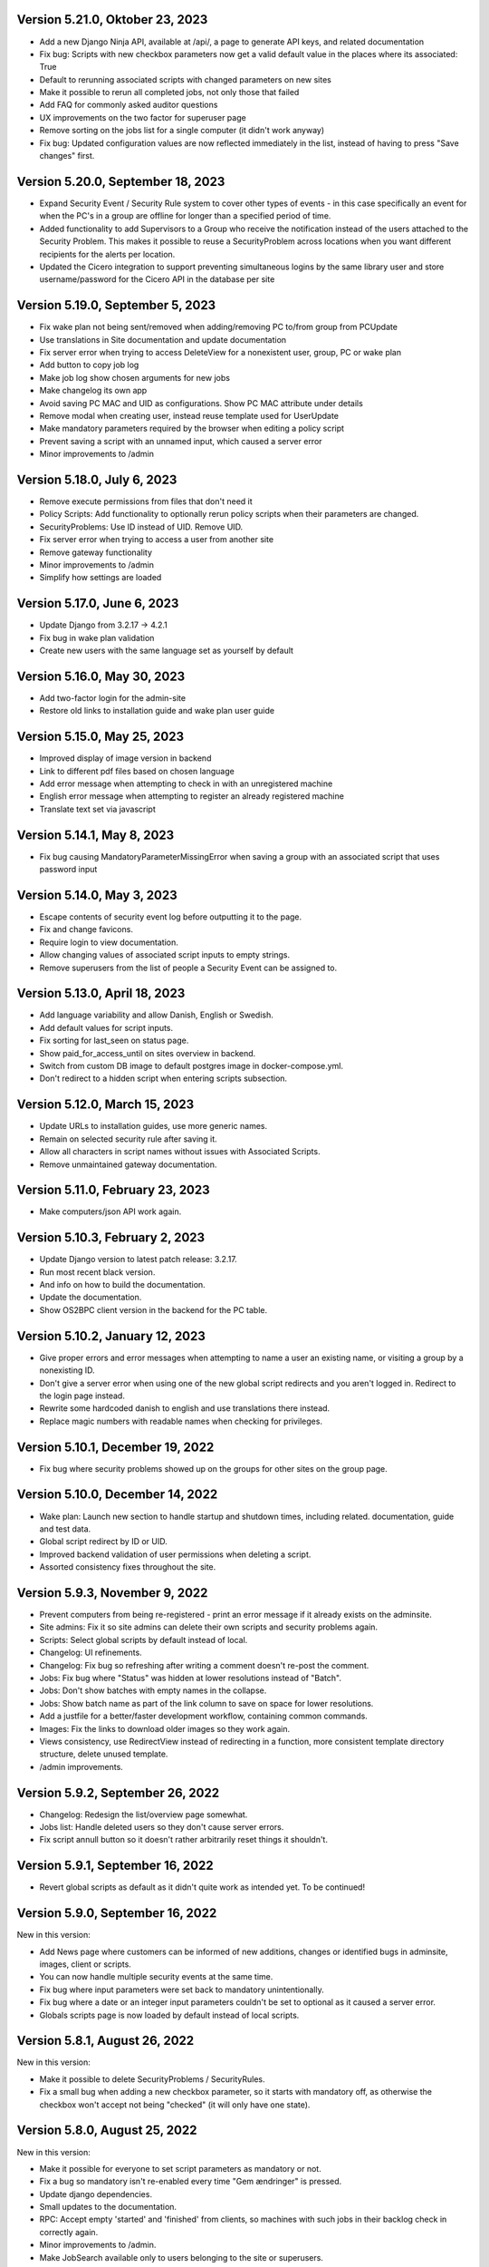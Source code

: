 Version 5.21.0, Oktober 23, 2023
--------------------------------

- Add a new Django Ninja API, available at /api/, a page to generate API keys, and related documentation
- Fix bug: Scripts with new checkbox parameters now get a valid default value in the places where its associated: True
- Default to rerunning associated scripts with changed parameters on new sites
- Make it possible to rerun all completed jobs, not only those that failed
- Add FAQ for commonly asked auditor questions
- UX improvements on the two factor for superuser page
- Remove sorting on the jobs list for a single computer (it didn't work anyway)
- Fix bug: Updated configuration values are now reflected immediately in the list,
  instead of having to press "Save changes" first.

Version 5.20.0, September 18, 2023
----------------------------------

- Expand Security Event / Security Rule system to cover other types of events - in this case specifically an event for when the PC's in
  a group are offline for longer than a specified period of time.
- Added functionality to add Supervisors to a Group who receive the notification instead of the users attached to the
  Security Problem. This makes it possible to reuse a SecurityProblem across locations when you want different recipients for
  the alerts per location.
- Updated the Cicero integration to support preventing simultaneous logins by the same library user and store username/password
  for the Cicero API in the database per site

Version 5.19.0, September 5, 2023
---------------------------------

- Fix wake plan not being sent/removed when adding/removing PC to/from group from PCUpdate
- Use translations in Site documentation and update documentation
- Fix server error when trying to access DeleteView for a nonexistent user, group, PC or wake plan
- Add button to copy job log
- Make job log show chosen arguments for new jobs
- Make changelog its own app
- Avoid saving PC MAC and UID as configurations. Show PC MAC attribute under details
- Remove modal when creating user, instead reuse template used for UserUpdate
- Make mandatory parameters required by the browser when editing a policy script
- Prevent saving a script with an unnamed input, which caused a server error
- Minor improvements to /admin

Version 5.18.0, July 6, 2023
----------------------------

- Remove execute permissions from files that don't need it
- Policy Scripts: Add functionality to optionally rerun policy scripts when their parameters are changed.
- SecurityProblems: Use ID instead of UID. Remove UID.
- Fix server error when trying to access a user from another site
- Remove gateway functionality
- Minor improvements to /admin
- Simplify how settings are loaded

Version 5.17.0, June 6, 2023
----------------------------

- Update Django from 3.2.17 -> 4.2.1
- Fix bug in wake plan validation
- Create new users with the same language set as yourself by default

Version 5.16.0, May 30, 2023
----------------------------

- Add two-factor login for the admin-site
- Restore old links to installation guide and wake plan user guide

Version 5.15.0, May 25, 2023
----------------------------

- Improved display of image version in backend
- Link to different pdf files based on chosen language
- Add error message when attempting to check in with an unregistered machine
- English error message when attempting to register an already registered machine
- Translate text set via javascript

Version 5.14.1, May 8, 2023
---------------------------

- Fix bug causing MandatoryParameterMissingError when saving a group with an associated script that uses password input

Version 5.14.0, May 3, 2023
---------------------------

- Escape contents of security event log before outputting it to the page.
- Fix and change favicons.
- Require login to view documentation.
- Allow changing values of associated script inputs to empty strings.
- Remove superusers from the list of people a Security Event can be assigned to.


Version 5.13.0, April 18, 2023
------------------------------

- Add language variability and allow Danish, English or Swedish.
- Add default values for script inputs.
- Fix sorting for last_seen on status page.
- Show paid_for_access_until on sites overview in backend.
- Switch from custom DB image to default postgres image in docker-compose.yml.
- Don't redirect to a hidden script when entering scripts subsection.

Version 5.12.0, March 15, 2023
------------------------------

- Update URLs to installation guides, use more generic names.
- Remain on selected security rule after saving it.
- Allow all characters in script names without issues with Associated Scripts.
- Remove unmaintained gateway documentation.

Version 5.11.0, February 23, 2023
---------------------------------

- Make computers/json API work again.

Version 5.10.3, February 2, 2023
--------------------------------

- Update Django version to latest patch release: 3.2.17.
- Run most recent black version.
- And info on how to build the documentation.
- Update the documentation.
- Show OS2BPC client version in the backend for the PC table.

Version 5.10.2, January 12, 2023
--------------------------------

- Give proper errors and error messages when attempting to name a user an existing name, or visiting a
  group by a nonexisting ID.
- Don't give a server error when using one of the new global script redirects and you aren't logged in.
  Redirect to the login page instead.
- Rewrite some hardcoded danish to english and use translations there instead.
- Replace magic numbers with readable names when checking for privileges.

Version 5.10.1, December 19, 2022
---------------------------------

- Fix bug where security problems showed up on the groups for other sites on the group page.

Version 5.10.0, December 14, 2022
---------------------------------

- Wake plan: Launch new section to handle startup and shutdown times, including related.
  documentation, guide and test data.
- Global script redirect by ID or UID.
- Improved backend validation of user permissions when deleting a script.
- Assorted consistency fixes throughout the site.

Version 5.9.3, November 9, 2022
---------------------------------

- Prevent computers from being re-registered - print an error message if it already exists on the adminsite.
- Site admins: Fix it so site admins can delete their own scripts and security problems again.
- Scripts: Select global scripts by default instead of local.
- Changelog: UI refinements.
- Changelog: Fix bug so refreshing after writing a comment doesn't re-post the comment.
- Jobs: Fix bug where "Status" was hidden at lower resolutions instead of "Batch".
- Jobs: Don't show batches with empty names in the collapse.
- Jobs: Show batch name as part of the link column to save on space for lower resolutions.
- Add a justfile for a better/faster development workflow, containing common commands.
- Images: Fix the links to download older images so they work again.
- Views consistency, use RedirectView instead of redirecting in a function, more consistent template directory
  structure, delete unused template.
- /admin improvements.


Version 5.9.2, September 26, 2022
---------------------------------

- Changelog: Redesign the list/overview page somewhat.
- Jobs list: Handle deleted users so they don't cause server errors.
- Fix script annull button so it doesn't rather arbitrarily reset things it shouldn't.

Version 5.9.1, September 16, 2022
---------------------------------

- Revert global scripts as default as it didn't quite work as intended yet.
  To be continued!

Version 5.9.0, September 16, 2022
---------------------------------

New in this version:

- Add News page where customers can be informed of new additions,
  changes or identified bugs in adminsite, images, client or scripts.
- You can now handle multiple security events at the same time.
- Fix bug where input parameters were set back to mandatory unintentionally.
- Fix bug where a date or an integer input parameters couldn't be set to
  optional as it caused a server error.
- Globals scripts page is now loaded by default instead of local scripts.

Version 5.8.1, August 26, 2022
------------------------------

New in this version:

- Make it possible to delete SecurityProblems / SecurityRules.
- Fix a small bug when adding a new checkbox parameter, so it starts with
  mandatory off, as otherwise the checkbox won't accept not being "checked"
  (it will only have one state).

Version 5.8.0, August 25, 2022
------------------------------

New in this version:

- Make it possible for everyone to set script parameters as mandatory or not.
- Fix a bug so mandatory isn't re-enabled every time "Gem ændringer" is
  pressed.
- Update django dependencies.
- Small updates to the documentation.
- RPC: Accept empty 'started' and 'finished' from clients, so machines with
  such jobs in their backlog check in correctly again.
- Minor improvements to /admin.
- Make JobSearch available only to users belonging to the site or superusers.
- Add "Check all" checkboxes when running scripts on PC's or PCGroups.
- Restrict "Site Users'" privileges: They can't add, edit, or delete other
  users, or delete scripts any more.
  Only "Site Admins" can do those now.
- PCGroups no longer have an UID but use ID instead. This also changes their
  URL's.
- Fix server error when in some cases you both add and delete scripts from
  a policy.

Version 5.7.0, July 12, 2022
----------------------------

New in this version:

- Add input type password, admin site now hides the value of passwords.
- Fix security events search in django admin.
- Show UID for PC in PC page and make UID unique.
- Add a batch per site when using the maintenance script maintenance command.
- Fix to remove redudant filename for policy scripts.

Version 5.6.5, June 28, 2022
----------------------------

New in this version:

- Allow pushing security events with different date formats
  (for example with or without seconds).
- Make associated scripts easily editable in Django Admin.

Version 5.6.4, June 21, 2022
----------------------------

New in this version:

- Add password input field for scripts.
- Refactor rpc.get_instructions for increased readability and performance.
- Fix Cicero pincode input to allow leading zeroes.
- Small fixes to Fixtures, Django admin and Job view.

Version 5.6.3, June 8, 2022
---------------------------

New in this version:

- Add maintenance script support (scripts run as superuser).
- Add a database index on PC uid field.
- Move print_db_files management command to the correct place.
- Remove flake8 from linters.

Version 5.6.2, June 2, 2022
---------------------------

New in this version:

- Make PCGroup uid unique.
- Make PCGroupAdmin nicer.

Version 5.6.1, June 2, 2022
---------------------------

New in this version:

- Add custom error pages (403, 404, 500).

Version 5.6.0, May 30, 2022
---------------------------

New in this version:

- Security events: The log will henceforth be empty: Indicate this.
  better than a blank space.
- Security events: Show both occurred and received times.
- Security events: /admin/ improvements to security events.
- Fix batch names: Leave empty unless it's an associated script.
- Fix security problem links to its added groups.
- Security issue: Deny access to viewing computers of other sites.
- Security issue: Deny access to viewing local scripts of other sites.
- push_security_events: ignore nonsensical events and log them.
- Make securityproblem UID globally unique.
- Remove null from TextFields and CharFields.

Version 5.5.1, May 3, 2022
--------------------------

New in this version:

- Add time inputtype.
- Make date inputtype a date instead of date and time.
- Send script names to clients running them.

Version 5.4.2, April 12, 2022
-----------------------------

New in this version:

- Fix sorting of computer name on Status page.
- Add totals above picklists in Computere and Grupper.

Version 5.4.1, April 1, 2022
----------------------------

New in this version:

- Reordering policy scripts is now possible.
- Add link from Jobs page to PC.
- Add created field for Site and Jobs, display it for PCs and Jobs.
- More info on Sites overview.
- Remove author field.

Version 5.3.1, March 21, 2022
-----------------------------

New in this version:

- Make Versions page render correctly.
- Update Django version.

Version 5.3.0, January 26, 2022
-------------------------------

New in this version:

- Run black on the python codebase.
- Setup black in the pipeline.
- Two factor authentication page created.
- Picklists: selected elements are now links instead of just plaintext.
- Jobs: improved job restart UX with name and computer instead of ID.
- Status: count online/all_pcs instead of online/activated.
- Image versions: Redesign page.
- Add checkbox input type.
- Fix AssociatedScriptParameters being added when new ScriptParameters.
  are added to a script.
- Fix link to Configuration documentation.
- Make AssociatedScriptParameters that are files easily downloadable.


Version 5.2.1, January 3, 2022
------------------------------

Hotfix:

- Added SERVER_EMAIL in settings to enable crash email.


Version 5.2.0, November 25, 2021
--------------------------------

New in this version:

- Added RPC endpoint for citizen/audience login for integration with a
  third-party authentication system like Cicero (e.g.).
- Added Citizen model to represent logged-in citizens.
- Site edit restored in frontend - this allows library users to change
  user login & quarantine durations.
- Site ID no longer displayed in configuration.
- Performance: Packages, package lists and distributions are removed.
- Upgraded to Django 3.2.9 - newer versions of a lot of other packages
  as well.

Version 5.1.1, October 20, 2021
-------------------------------

New in this version:

- Fix bug making it difficult to add policy scripts

Version 5.1.0, October 20, 2021
-------------------------------

New in this version:

- Fix bug not allowing script running on groups
- Fix bug not allowing job restart or copy-pasting the log
- Fix hover on pagination buttons, now indicating they're clickable
- Fix add new policy script, so clicking on the local/global badge adds the script as well.
- Wider, more readable job log window
- Scroll in job log and policy script search windows instead of the entire page
- Add information about online/offline, active/inactive computers on status page
  Related: For pcs that aren't activated, don't show the status instead of showing "Offline".
- /admin/ improments to AssociatedScripts and Configurations

Version 5.0.0, August 8, 2021
-----------------------------

New in this version:

- Overhaul user interface.
- Add pagination on Jobs and SecurityEvents.
- Add Script categories.
- Overhaul Script model (created by, updated by, maintained by magenta, author fields).
- Add Script search.
- Make local scripts deletable.
- Make groups deleteable.
- Add Django admin improvements (jobs run per script, number of computers per site etc.).
- Add generic Magenta login page.
- Remove create, update, delete capabilities for Sites.
- Overhaul documentation.
- Update translations
- Update jQuery to 3.5.1.
- Update Bootstrap to version 5.


Version 4.3.2, June 30, 2021
----------------------------

New in this version:

- Fixed bug allowing users to be deleted even if they've
  run a script or have been assigned a security issue.
- Add reference in README to Read the Docs documentation

Version 4.3.1, June 21, 2021
----------------------------

New in this version:

- Prevent users from seeing local scripts on other sites.
- Enable setting of Google Cloud Storage custom endpoint.
- Avoid crash (HTTP 500) on /sites/ URL when not logged in.


Version 4.3.0, May 11, 2021
---------------------------

New in this version:

- Allow users to be on multiple sites so they don't need to have more
  than one login.
- Fixed bug so that user type can now be changed in GUI.
- Fix failing documentation links.
- Update technical documentation and move it to Read The Docs.
- Improved site information in admin site.


Version 4.2.0, April 9, 2021
----------------------------

New in this version:

- "BibOS" renamed to "OS2borgerPC" everywhere.
- Packages functionality removed from front end.
- Navigation error when deleting PC fixed.
- django-extensions added for shell-plus capabilities.
- Avoid file clashes in Google Cloud Storage.
- Security fix: Django upgraded to version 3.1.8.


Version 4.1.6, January 28, 2021
-------------------------------

New in this version:

- Proper setup of logging - adjustable log level to stdout, ERROR and above
  always emailed to admins.
- A number of crashes (HTTP 500) on missing resources fixed (return 404 instead).


Version 4.1.5, January 27, 2021
-------------------------------

New in this version:

- Files from Google data buckets (MEDIA_ROOT) are served with
  signed-urls.


Version 4.1.4, January 25, 2021
-------------------------------

New in this version:

- Collectstatic is run at build time, not at startup.


Version 4.1.3, January 21, 2021
-------------------------------

New in this version:

- Don't crash (HTTP 500) if script code is not found - allow user to reupload.
- Fix handling of paths to MEDIA_ROOT in Docker image.
- Standardize handling of static media (CSS, Javascript, etc.).


Version 4.1.2, January 19, 2021
-------------------------------

New in this version:

- Application crashes if DB not correctly configured or mandatory
  settings are absent.
- Support for Google Cloud Storage.
- Ensure that ALLOWED_HOSTS is a list.
- Set 2s timeout for database connections.


Version 4.1.1, January 12, 2021
-------------------------------

New in this version:

- Fixed bug in CI script.


Version 4.1.0, January 12, 2021
-------------------------------

New in this version:

- Server now to be deployed with Docker.
- Gitlab CI added, including automatic build and push of new Docker images.
- Development environment with docker-compose.
- Documentation updated accordingly.
- Deprecated installation methods removed.


Version 4.0.0, December 10, 2020
--------------------------------

New in this version:

- Support for image versions in admin system.
- Upgraded to Python 3.8 and Django 3.1.4.
- Client: Replaced the lock file logic to better support failure
  recovery.


Version 3.1.3, October 18, 2019
-------------------------------

Bugfix release. Fixed in this version:

- #27486: Policy scripts are now executed when a borgerpc is added to a group through the computer-view.
- #30173: Scripts parameters are now being saved in the right order, to avoid integrityerror.
- #30520: All documentation pages are accessible again.
- #31066: Forward slashes in group names are now supported.


Version 3.1.2.1, June 27, 2019
------------------------------

Infrastructural release. Fixed in this version:

- #27325: Deploying new versions should no longer result in migration conflicts


Version 3.1.1, March 25, 2019
-----------------------------

Minor bugfix release. Fixed in this version:

- #23873: The assignee list for security warnings is now a list of site users rather than system users
- #27408: The script list used when constructing a group policy is now in alphabetical order
- #27432: Policy script file parameter validation no longer demands that files be re-uploaded


Version 3.1.0, February 25, 2019
--------------------------------

- Support for associating scripts with groups (policies)
- Logging out of the admin system now works more reliably
- Users with staff access no longer have access to other sites' user information
- Bumped the bibos_client version to 0.0.5.0:
  - To support policies, clients now run scripts in a predictable order
  - Clients now send their bibos_client version to the administration system
- Bumped the bibos_utils version to 0.0.3.1:
  - A bug that could occasionally clear client configuration files has been fixed


Version 3.0.1, January 16, 2019
-------------------------------

- json data exposing existing computers on a given site can now be reached from %domain%/%site_id%/computers/json/


Version 3.0.0.3, Juli 02, 2018
------------------------------

Hotfix. New in this version:

 - Empty strings should only be used when checking input-fields


Version 3.0.0.2, Juni 28, 2018
------------------------------

Hotfix. New in this version:

 - Make the input-fields work again in script parameters


Version 3.0.0.1, Juni 13, 2018
------------------------------

Hotfix. New in this version:

 - Fix error in login
 - Correct the var path
 - Make bibos_client upgrade and remove netifaces requirement


Version 3.0.0, Juni 5, 2018
---------------------------

- Python 3 and Django 1.11 compatible code (admin-site)
- “Removal” of the upgrade management
- Jobs are now associated with a user
- UID is generated on the admin side
- settings.py uses an environment-file to differentiate dev/prod
- Post install script added for development

Version 2.3.3.1, February 23, 2017
----------------------------------

Hotfix. New in this version:

- Bumped bibos_client number to 0.3.2


Version 2.3.3, February 23, 2017
--------------------------------

- Ubuntu 16.04 is added as a closed distribution.


Version 2.3.2, October 24, 2016
-------------------------------

- If no network connection, lock for jobmanager is released.
- Documentation has been added, describing that the system is not
  showing security events until after the computer package list
  has been uploaded.
- Lokationsfeldt er blevet tilføjet til computerne, og dato format
  ændret til dansk.


Version 2.3.1, September 22, 2016
---------------------------------

- Backwards compatibility: If security dir is missing, security is ignored.
- Migrations committed, WSGI script is fixed.
- Performance improvements (don't load all jobs and batches)
- Technical documentation was broken after upgrade to Django 1.8.
- Allow one security script to work with several rules.
- The version number for the bibos_client is bumped to 0.0.3.1.


Version 2.3.0, June 30, 2016
----------------------------

- Security warnings are added - a whole new subsystem which can generate
  warnings about suspicious activity on the client computers. It is
  possible to create security scripts, which will run on the clients,
  detect events and create corresponding security warnings. It is
  possible to see a list of active computers & thus to detect if the
  admin system has lost contact to certain computers, which my be used
  to wrong purposes.
- Bug in date format is fixed.
- System is upgraded to Django 1.8.
- The version number for the bibos_client is bumped to 0.0.3.0. It now
  supports the security warning subsystem.


Version 2.2.5.1,  April 6, 2016
-------------------------------

Hotfix. New in this version:

- Add LoginRequired mixin to the PC Update view.


Version 2.2.5.1,  March 21, 2016
--------------------------------

Hotfix. New in this version:

- The version number for the bibos_client is bumped to 0.0.2.6.


Version 2.2.5,  March 21, 2016
------------------------------

New in this version:

- Upon registration to the admin system, the bibos client tries to auto
  detect the operating system so the correct distribution will be chosen.


Version 2.2.4,  June 13, 2014
-----------------------------

Rollback of model changes in hotfix 2.2.3.2, retain failed upgrade management.

- The model changes, i.e. the bookkeeping with added and removed packages,
  caused serious performance problems. These have been rolled back.
- The changes that set "pending upgrade" packages back to "upgrade possible",
  i.e. to avoid automatic generation of new job upon failure, has been
  retained. This solves the problem the libraries were having in practise.

This version should be considered stable. At the time of writing, we're not
aware of any serious issues.


Version 2.2.3.1,  June 3, 2014
------------------------------

Hotfix. New in this version:

- During update of package info, clear lists of submitted packages instead of
  cycling through them. Note, this is an optimistic strategy. The goal is to
  avoid the catastrophic performance problems which were presumably due to the
  recalculation of these lists against all installed packages.


Version 2.2.3,  May 28, 2014
----------------------------

New in this version:

- Prevent package upgrades from looping upon failure. This is done by removing
  submitted package upgrades from the "to upgrade" list, so they're not picked
  up next time the job manager runs.


Version 2.2.2, February 4, 2014
-------------------------------

New in this version:

- Fixed type bug (comparison between integers and strings) which caused the
  performance issue to regress (ticket #9611).


Version 2.2.1, February 3, 2014
-------------------------------
New in this version:

- Package lists are only synchronized between client and server if number of
  updates changes (solves performance issue cf. ticket #9611).
- Design bug when adding to long list of groups fixed, cf. ticket #9097.
- Crash when trying to sort job list under PC fixed (ticket #9548).
- Developer documentation updated and improved.


Version 2.2.0, December 27, 2013
--------------------------------
New in this version:

- Stale locks are avoided by introducing Unix-style file locking instead.
  Previously, a crashed job would leave a dangling log on the client computers,
  which in turn would cause the job manager to terminate immediately, because
  it thought that another instance was running. This meant that the admin
  system would lose all contact with the machine and the lock had to be removed
  manually for the admin system's control with it to resume - yielding bugs
  such as #9320. With the new locking style, a lock set by a process will always
  disappear when the process terminates. This means that crashing jobs can no
  longer cause a client computer to lose contact with the admin server.

This is the first "final release" following the critical bug fixes in the 2.1.*
series, and this version concludes the first phase of the BibOS Admin project.


Version 2.1.2, December 23, 2013
--------------------------------

New in this version:

- Performance problem in jobs list is solved by allowing user to choose between
  different lengths (cf. ticket #9301).
- Status label to be shown translated on PC job lists (ticket #9339).
- Stay on selected PC even if it's in the bottom of a very long list of
  computers (ticket #9342).


Version 2.1.1.3, December 17, 2013 (hotfix)
-------------------------------------------

New in this version:

- bibos-client fixed so that it always sends status info - not only when jobs
  are executed, cf. ticket #9634.
- Server fixed so that packages pending for installation are always installed,
  even if we ask the client to upgrade its package info - also cf. #9634.


Version 2.1.1.1, December 4, 2013
---------------------------------

New in this version:

- The system defined "wanted packages" as packages in the *distribution*
  plus/minus the packages that were explicitly added or removed through the
  admin interface. This means that packages that were installed manually or
  through a script on the individual computer would be removed because they
  were neither in the distribution nor in the add list, and packages in the
  distribution that were removed on the individual computer would be added.

  Since the gateway needs a number of packages that were not added through the
  admin interface, this means it was basically nuked as soon as the
  synchronization started working, as we've seen with ticket #9383.

  From now on, the system will define "wanted packages" as *all packages
  currently present on the machine* plus all packages explicitly added in the
  admin system, minus all packages explicitly removed through the admin system.

  This creates a new problem, namely that packages which were added (or removed)
  through a group will no longer be automatically removed (or added,
  respectively) when a computer is removed from the group. That should probably
  be dealt with by a special field which specifies whether a package was added
  through group membership and should be removed if it's no longer demanded by
  any group. This is a task for a future version of the system.


Version 2.1.1, November 25, 2013
--------------------------------

New in this version:

- File parameters were renamed when running scripts more than once, #9100.
- User interface bug would hide group list if a group had many computers in it,
  #9097.
- Major overhaul of user interface.
- Update synchronization improved (not fixed).


Version 2.1.0, October 11, 2013
-------------------------------

New in this version:

A lot of bugs have been fixed, and the design has been thoroughly
polished.

A brief summary:

- Spaces and other special characters are now allowed (though discouraged,
  in the case of spaces *strongly* discouraged) in URLs.
- JQuery is hosted locally and not loaded from another host.
- "System" site is added to host system scripts.
- Scripts to install LibreOffice 4 and Oracle's Java are added.
- The documentation has been finished.
- Technical documentation in source code is included on the admin site as
  well.
- Localization infrastructure is introduced to permit translation (currently
  Danish is only supported locale).
- Creative Commons Attribution-ShareAlike license has been added for
  the documentation.
- bibos-client has been changed to support wireless networks.
- System now supports fixed gateway/proxy configured by IP address, not just
  auto-detection.
- Computers may be deleted from the admin system.
- Only superadmins may edit global scripts.

Executive summary:

- Status moves from "beta" to "production".


Version 2.0.2, July 12, 2013
----------------------------

New in this version:

- Everything is functional now
- Status moves from "mockup" to beta

